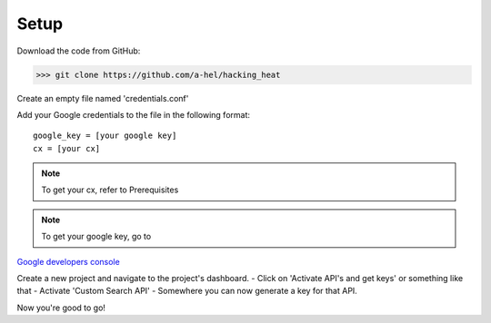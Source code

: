 =====
Setup
=====

Download the code from GitHub:

>>> git clone https://github.com/a-hel/hacking_heat

Create an empty file named 'credentials.conf'

Add your Google credentials to the file in the following format::

    google_key = [your google key]
    cx = [your cx]

.. note:: To get your cx, refer to Prerequisites

.. note:: To get your google key, go to  
`Google developers console <https://console.developers.google.com>`_

Create a new project and navigate to the project's dashboard.
- Click on 'Activate API's and get keys' or something like that
- Activate 'Custom Search API'
- Somewhere you can now generate a key for that API.

Now you're good to go!